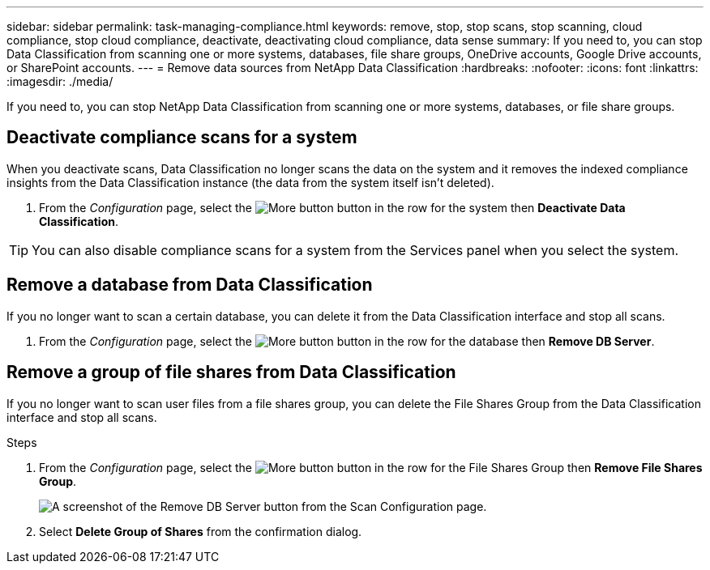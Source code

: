 ---
sidebar: sidebar
permalink: task-managing-compliance.html
keywords: remove, stop, stop scans, stop scanning, cloud compliance, stop cloud compliance, deactivate, deactivating cloud compliance, data sense
summary: If you need to, you can stop Data Classification from scanning one or more systems, databases, file share groups, OneDrive accounts, Google Drive accounts, or SharePoint accounts.
---
= Remove data sources from NetApp Data Classification
:hardbreaks:
:nofooter:
:icons: font
:linkattrs:
:imagesdir: ./media/

[.lead]
If you need to, you can stop NetApp Data Classification from scanning one or more systems, databases, or file share groups.


== Deactivate compliance scans for a system

When you deactivate scans, Data Classification no longer scans the data on the system and it removes the indexed compliance insights from the Data Classification instance (the data from the system itself isn't deleted).

. From the _Configuration_ page, select the image:button-gallery-options.gif[More button] button in the row for the system then *Deactivate Data Classification*.

[TIP]
You can also disable compliance scans for a system from the Services panel when you select the system.

== Remove a database from Data Classification

If you no longer want to scan a certain database, you can delete it from the Data Classification interface and stop all scans.

. From the _Configuration_ page, select the image:button-gallery-options.gif[More button] button in the row for the database then *Remove DB Server*.


== Remove a group of file shares from Data Classification

If you no longer want to scan user files from a file shares group, you can delete the File Shares Group from the Data Classification interface and stop all scans.

.Steps

. From the _Configuration_ page, select the image:button-gallery-options.gif[More button] button in the row for the File Shares Group then *Remove File Shares Group*.
+
image:screenshot_compliance_remove_db.png[A screenshot of the Remove DB Server button from the Scan Configuration page.]

. Select *Delete Group of Shares* from the confirmation dialog.
